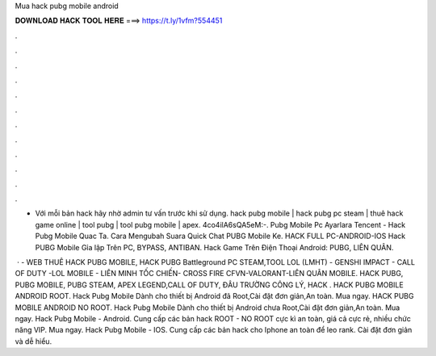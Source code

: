 Mua hack pubg mobile android



𝐃𝐎𝐖𝐍𝐋𝐎𝐀𝐃 𝐇𝐀𝐂𝐊 𝐓𝐎𝐎𝐋 𝐇𝐄𝐑𝐄 ===> https://t.ly/1vfm?554451



.



.



.



.



.



.



.



.



.



.



.



.

- Với mỗi bản hack hãy nhờ admin tư vấn trước khi sử dụng. hack pubg mobile | hack pubg pc steam | thuê hack game online | tool pubg | tool pubg mobile | apex. 4co4ilA6sQA5eM:-. Pubg Mobile Pc Ayarlara Tencent - Hack Pubg Mobile Quac Ta. Cara Mengubah Suara Quick Chat PUBG Mobile Ke. HACK FULL PC-ANDROID-IOS Hack PUBG Mobile Gỉa lập Trên PC, BYPASS, ANTIBAN. Hack Game Trên Điện Thoại Android: PUBG, LIÊN QUÂN.

 ·  - WEB THUÊ HACK PUBG MOBILE, HACK PUBG Battleground PC STEAM,TOOL LOL (LMHT) - GENSHI IMPACT - CALL OF DUTY -LOL MOBILE - LIÊN MINH TỐC CHIẾN- CROSS FIRE CFVN-VALORANT-LIÊN QUÂN MOBILE. HACK PUBG, PUBG MOBILE, PUBG STEAM, APEX LEGEND,CALL OF DUTY, ĐÂU TRƯỜNG CÔNG LÝ, HACK . HACK PUBG MOBILE ANDROID ROOT. Hack Pubg Mobile Dành cho thiết bị Android đã Root,Cài đặt đơn giản,An toàn. Mua ngay. HACK PUBG MOBILE ANDROID NO ROOT. Hack Pubg Mobile Dành cho thiết bị Android chưa Root,Cài đặt đơn giản,An toàn. Mua ngay. Hack Pubg Mobile - Android. Cung cấp các bản hack ROOT - NO ROOT cực kì an toàn, giá cả cực rẻ, nhiều chức năng VIP. Mua ngay. Hack Pubg Mobile - IOS. Cung cấp các bản hack cho Iphone an toàn để leo rank. Cài đặt đơn giản và dễ hiểu.
